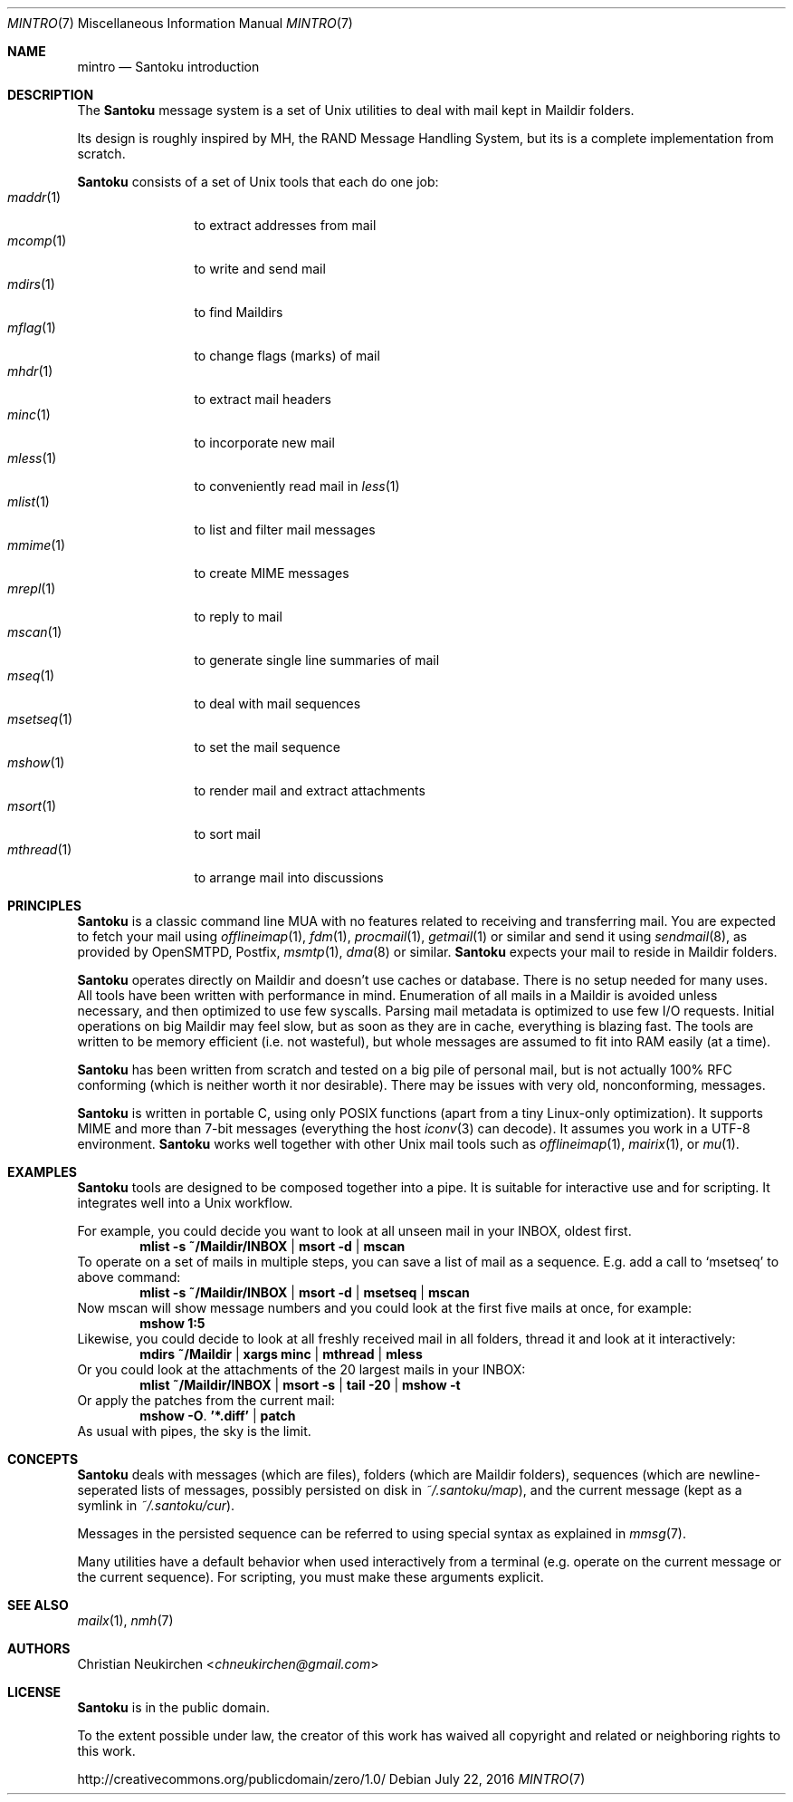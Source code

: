 .Dd July 22, 2016
.Dt MINTRO 7
.Os
.Sh NAME
.Nm mintro
.Nd Santoku introduction
.de N2
.Nm Santoku
..
.Sh DESCRIPTION
The
.N2
message system is a set of Unix utilities to deal with
mail kept in Maildir folders.
.Pp
Its design is roughly inspired by MH, the RAND Message Handling
System, but its is a complete implementation from scratch.
.Pp
.N2
consists of a set of Unix tools that each do one job:
.Bl -tag -width two-indent -compact
.It Xr maddr 1
to extract addresses from mail
.It Xr mcomp 1
to write and send mail
.It Xr mdirs 1
to find Maildirs
.It Xr mflag 1
to change flags (marks) of mail
.It Xr mhdr 1
to extract mail headers
.It Xr minc 1
to incorporate new mail
.It Xr mless 1
to conveniently read mail in
.Xr less 1
.It Xr mlist 1
to list and filter mail messages
.It Xr mmime 1
to create MIME messages
.It Xr mrepl 1
to reply to mail
.It Xr mscan 1
to generate single line summaries of mail
.It Xr mseq 1
to deal with mail sequences
.It Xr msetseq 1
to set the mail sequence
.It Xr mshow 1
to render mail and extract attachments
.It Xr msort 1
to sort mail
.It Xr mthread 1
to arrange mail into discussions
.El
.Sh PRINCIPLES
.N2
is a classic command line MUA with no features related to receiving
and transferring mail.
You are expected to fetch your mail using
.Xr offlineimap 1 ,
.Xr fdm 1 ,
.Xr procmail 1 ,
.Xr getmail 1
or similar
and send it using
.Xr sendmail 8 ,
as provided by
OpenSMTPD,
Postfix,
.Xr msmtp 1 ,
.Xr dma 8
or similar.
.N2
expects your mail to reside in Maildir folders.
.Pp
.N2
operates directly on Maildir and doesn't use caches or database.
There is no setup needed for many uses.
All tools have been written with performance in mind.
Enumeration of all mails in a Maildir is avoided unless necessary,
and then optimized to use few syscalls.
Parsing mail metadata is optimized to use few I/O requests.
Initial operations on big Maildir may feel slow, but as soon as they
are in cache, everything is blazing fast.
The tools are written to be memory efficient (i.e. not wasteful), but
whole messages are assumed to fit into RAM easily (at a time).
.Pp
.N2
has been written from scratch and tested on a big pile of personal mail,
but is not actually 100% RFC conforming
(which is neither worth it nor desirable).
There may be issues with very old, nonconforming, messages.
.Pp
.N2
is written in portable C, using only POSIX functions (apart from a tiny
Linux-only optimization).
It supports MIME and more than 7-bit messages (everything the host
.Xr iconv 3
can decode).
It assumes you work in a UTF-8 environment.
.N2
works well together with other Unix mail tools such as
.Xr offlineimap 1 ,
.Xr mairix 1 ,
or
.Xr mu 1 .
.Sh EXAMPLES
.N2
tools are designed to be composed together into a pipe.
It is suitable for interactive use and for scripting.
It integrates well into a Unix workflow.
.Pp
For example, you could decide you want to look at all unseen mail in your
INBOX, oldest first.
.Dl mlist -s ~/Maildir/INBOX | msort -d | mscan
To operate on a set of mails in multiple steps, you can save a list of mail
as a sequence.
E.g. add a call to
.Ql msetseq
to above command:
.Dl mlist -s ~/Maildir/INBOX | msort -d | msetseq | mscan
Now mscan will show message numbers and you could look at the first
five mails at once, for example:
.Dl mshow 1:5
Likewise, you could decide to look at all freshly received mail in all
folders, thread it and look at it interactively:
.Dl mdirs ~/Maildir | xargs minc | mthread | mless
Or you could look at the attachments of the 20 largest mails in your INBOX:
.Dl mlist ~/Maildir/INBOX | msort -s | tail -20 | mshow -t
Or apply the patches from the current mail:
.Dl mshow -O . '*.diff' | patch
As usual with pipes, the sky is the limit.
.Sh CONCEPTS
.N2
deals with messages (which are files),
folders (which are Maildir folders),
sequences (which are newline-seperated lists of messages, possibly persisted on disk in
.Pa ~/.santoku/map ) ,
and the current message (kept as a symlink in
.Pa ~/.santoku/cur ) .
.Pp
Messages in the persisted sequence can be referred to using special
syntax as explained in
.Xr mmsg 7 .
.Pp
Many utilities have a default behavior when used interactively from a terminal
(e.g. operate on the current message or the current sequence).
For scripting, you must make these arguments explicit.
.Sh SEE ALSO
.Xr mailx 1 ,
.Xr nmh 7
.Sh AUTHORS
.An Christian Neukirchen Aq Mt chneukirchen@gmail.com
.Sh LICENSE
.N2
is in the public domain.
.Pp
To the extent possible under law,
the creator of this work
has waived all copyright and related or
neighboring rights to this work.
.Pp
.Lk http://creativecommons.org/publicdomain/zero/1.0/
